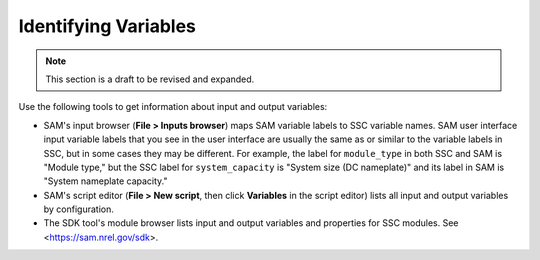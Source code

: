 Identifying Variables
======================

.. note::
    This section is a draft to be revised and expanded.

Use the following tools to get information about input and output variables:

* SAM's input browser (**File > Inputs browser**) maps SAM variable labels to SSC variable names. SAM user interface input variable labels that you see in the user interface are usually the same as or similar to the variable labels in SSC, but in some cases they may be different. For example, the label for ``module_type`` in both SSC and SAM is "Module type," but the SSC label for ``system_capacity`` is "System size (DC nameplate)" and its label in SAM is "System nameplate capacity."

* SAM's script editor (**File > New script**, then click **Variables** in the script editor) lists all input and output variables by configuration.

* The SDK tool's module browser lists input and output variables and properties for SSC modules. See <https://sam.nrel.gov/sdk>.
